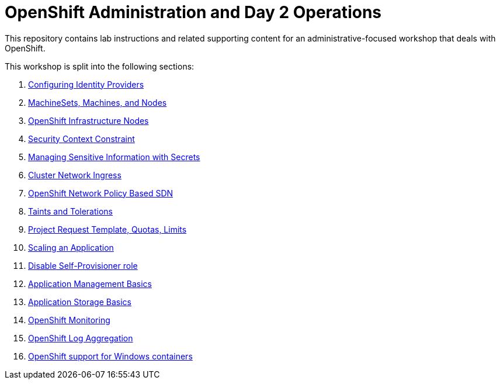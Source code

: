# OpenShift Administration and Day 2 Operations

This repository contains lab instructions and related supporting content for
an administrative-focused workshop that deals with OpenShift.

This workshop is split into the following sections:

. link:01-auth.adoc[Configuring Identity Providers]
. link:02-machinesets.adoc[MachineSets, Machines, and Nodes]
. link:03-infra-nodes.adoc[OpenShift Infrastructure Nodes]
. link:04-scc.adoc[Security Context Constraint]
. link:05-secrets.adoc[Managing Sensitive Information with Secrets]
. link:06-ingress.adoc[Cluster Network Ingress]
. link:07-networking.adoc[OpenShift Network Policy Based SDN]
. link:08-taints-and-tolerations.adoc[Taints and Tolerations]
. link:09-template-quota-limits.adoc[Project Request Template, Quotas, Limits]
. link:10-scaling-app.adoc[Scaling an Application]
. link:11-disabling-project-self-provisioning.adoc[Disable Self-Provisioner role]
. link:12-app-mgmt-basics.adoc[Application Management Basics]
. link:13-app-storage-basics.adoc[Application Storage Basics]
. link:14-monitoring-basics.adoc[OpenShift Monitoring]
. link:15-logging.adoc[OpenShift Log Aggregation]
. link:16-windows-containers.adoc[OpenShift support for Windows containers]
